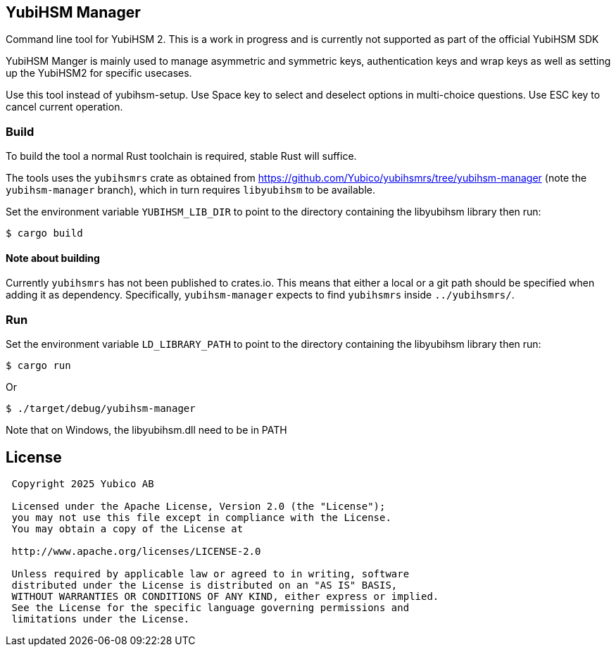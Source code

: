 == YubiHSM Manager

Command line tool for YubiHSM 2. This is a work in progress and is currently not supported as part of the official YubiHSM SDK

YubiHSM Manger is mainly used to manage asymmetric and symmetric keys, authentication keys and wrap keys as well as
setting up the YubiHSM2 for specific usecases.

Use this tool instead of yubihsm-setup. Use Space key to select and deselect options in multi-choice questions. Use ESC
key to cancel current operation.

=== Build

To build the tool a normal Rust toolchain is required, stable Rust will suffice.

The tools uses the `yubihsmrs` crate as obtained from https://github.com/Yubico/yubihsmrs/tree/yubihsm-manager (note
the `yubihsm-manager` branch), which in turn requires `libyubihsm` to be available.

Set the environment variable `YUBIHSM_LIB_DIR` to point to the directory containing the libyubihsm library then run:

```
$ cargo build
```

==== Note about building

Currently `yubihsmrs` has not been published to crates.io. This means that either a local or a git path should be
specified when adding it as dependency. Specifically, `yubihsm-manager` expects to find `yubihsmrs` inside `../yubihsmrs/`.

=== Run

Set the environment variable `LD_LIBRARY_PATH` to point to the directory containing the libyubihsm library then run:

```
$ cargo run
```

Or

```
$ ./target/debug/yubihsm-manager
```

Note that on Windows, the libyubihsm.dll need to be in PATH

== License

....
 Copyright 2025 Yubico AB

 Licensed under the Apache License, Version 2.0 (the "License");
 you may not use this file except in compliance with the License.
 You may obtain a copy of the License at

 http://www.apache.org/licenses/LICENSE-2.0

 Unless required by applicable law or agreed to in writing, software
 distributed under the License is distributed on an "AS IS" BASIS,
 WITHOUT WARRANTIES OR CONDITIONS OF ANY KIND, either express or implied.
 See the License for the specific language governing permissions and
 limitations under the License.
....